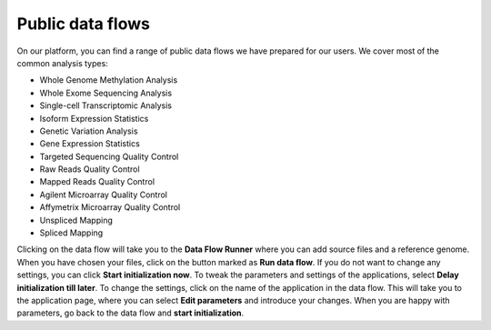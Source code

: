 Public data flows
-----------------

On our platform, you can find a range of public data flows we have prepared for
our users. We cover most of the common analysis types:

- Whole Genome Methylation Analysis
- Whole Exome Sequencing Analysis
- Single-cell Transcriptomic Analysis
- Isoform Expression Statistics
- Genetic Variation Analysis
- Gene Expression Statistics

- Targeted Sequencing Quality Control
- Raw Reads Quality Control
- Mapped Reads Quality Control
- Agilent Microarray Quality Control
- Affymetrix Microarray Quality Control

- Unspliced Mapping
- Spliced Mapping

Clicking on the data flow will take you to the **Data Flow Runner** where you can
add source files and a reference genome. When you have chosen your files,
click on the button marked as **Run data flow**. If you do not want to
change any settings, you can click **Start initialization now**. To tweak the
parameters and settings of the applications, select **Delay initialization till later**.
To change the settings, click on the name of the application in the data flow.
This will take you to the application page, where you can select
**Edit parameters** and introduce your changes. When you are happy with parameters,
go back to the data flow and **start initialization**.

.. add pictures/details